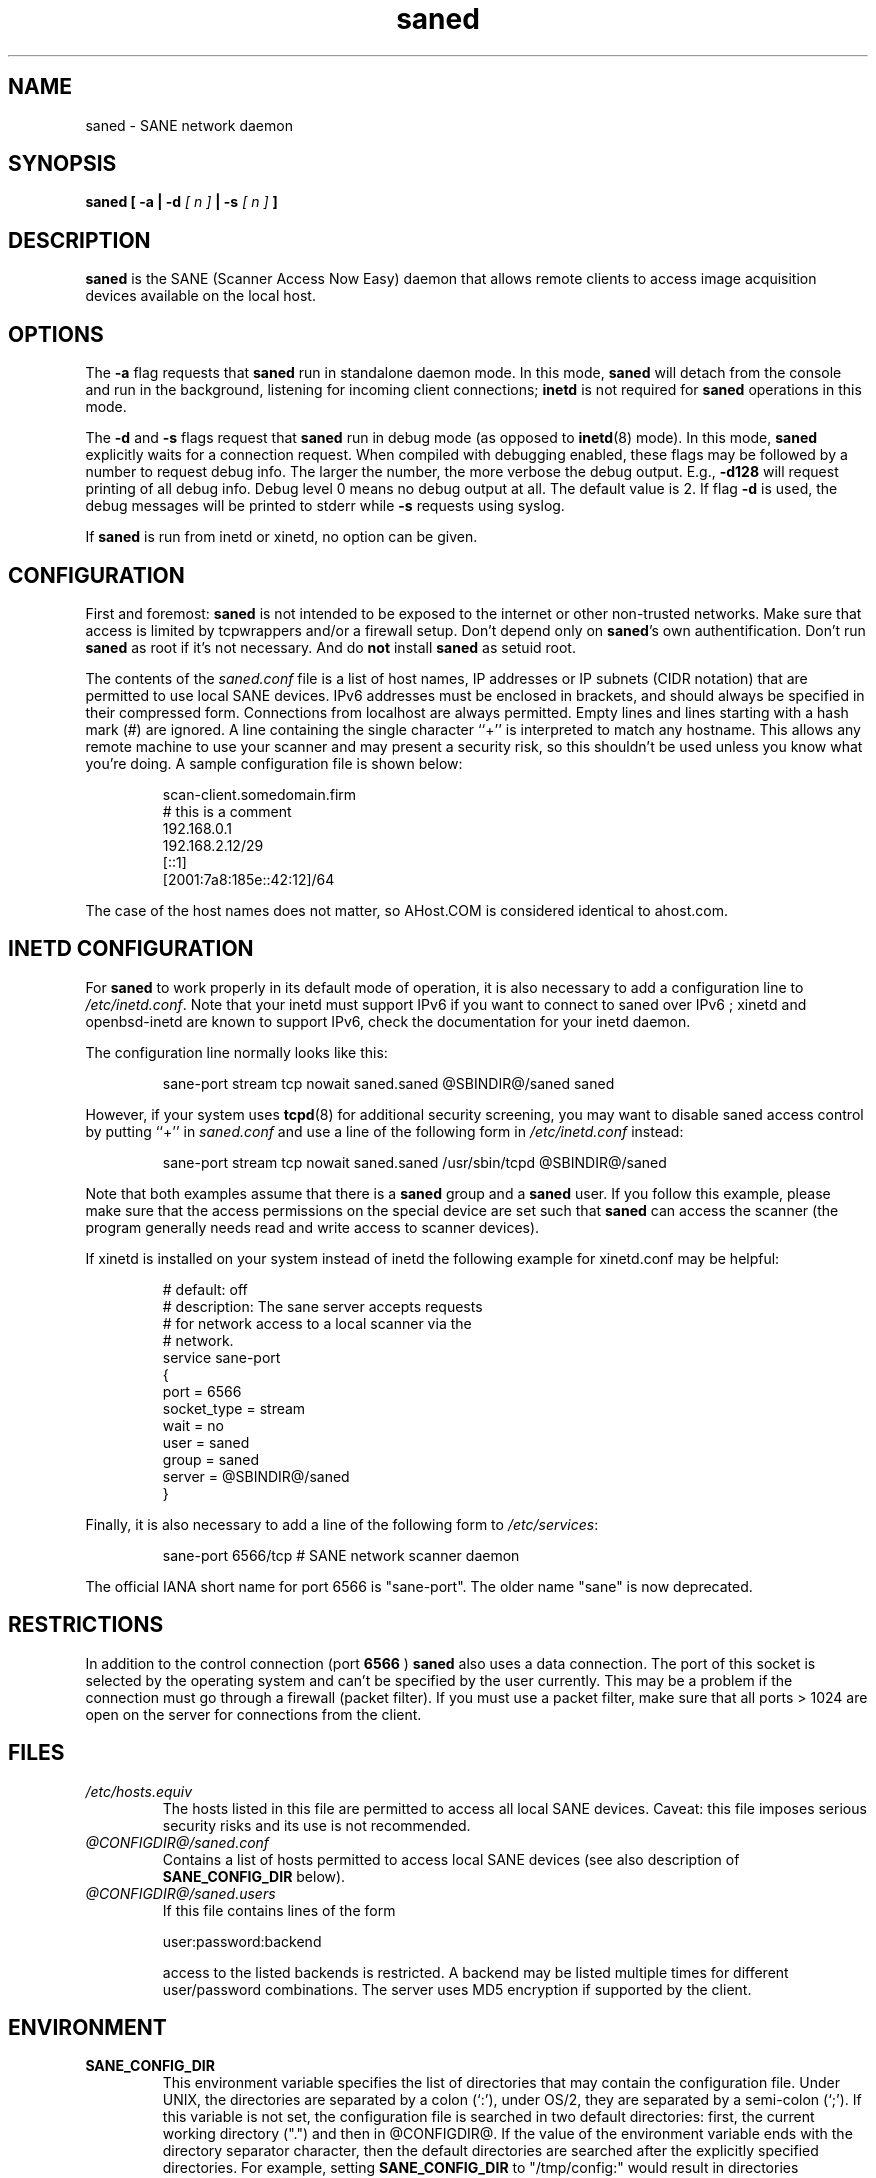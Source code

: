 .TH saned 8 "6 April 2008" "@PACKAGEVERSION@" "SANE Scanner Access Now Easy"
.IX saned
.SH NAME
saned \- SANE network daemon
.SH SYNOPSIS
.B saned
.B [ -a | -d 
.I [ n ]
.B  | -s
.I [ n ]
.B ]
.SH DESCRIPTION
.B saned
is the SANE (Scanner Access Now Easy) daemon that allows remote clients
to access image acquisition devices available on the local host.
.SH OPTIONS
.PP
The
.B -a
flag requests that
.B saned
run in standalone daemon mode. In this mode, 
.B saned
will detach from the console and run in the background, listening for incoming
client connections; 
.B inetd
is not required for
.B saned
operations in this mode.
.PP
The
.B -d
and
.B -s
flags request that
.B saned
run in debug mode (as opposed to
.BR inetd (8)
mode).  In this mode,
.B saned
explicitly waits for a connection request.  When compiled with
debugging enabled, these flags may be followed by a number to request
debug info. The larger the number, the more verbose the debug output.
E.g.,
.B -d128
will request printing of all debug info. Debug level 0 means no debug output
at all. The default value is 2. If flag
.B -d
is used, the debug messages will be printed to stderr while
.B -s
requests using syslog.
.PP
If 
.B saned
is run from inetd or xinetd, no option can be given.
.SH CONFIGURATION
First and foremost: 
.B saned
is not intended to be exposed to the internet or other non-trusted
networks. Make sure that access is limited by tcpwrappers and/or a firewall
setup. Don't depend only on 
.BR saned 's
own authentification. Don't run
.B saned
as root if it's not necessary. And do
.B not
install
.B saned
as setuid root.
.PP
The contents of the
.I saned.conf
file is a list of host names, IP addresses or IP subnets (CIDR notation) that
are permitted to use local SANE devices. IPv6 addresses must be enclosed in
brackets, and should always be specified in their compressed form.
Connections from localhost are always permitted.
Empty lines and lines starting with a hash mark (#) are ignored.  A line
containing the single character ``+'' is interpreted to match any hostname.
This allows any remote machine to use your scanner and may present a security
risk, so this shouldn't be used unless you know what you're doing.  A sample
configuration file is shown below:
.PP
.RS
scan-client.somedomain.firm
.br
# this is a comment
.br
192.168.0.1
.br
192.168.2.12/29
.br
[::1]
.br
[2001:7a8:185e::42:12]/64
.RE
.PP
The case of the host names does not matter, so AHost.COM is considered
identical to ahost.com.
.SH INETD CONFIGURATION
For
.B saned
to work properly in its default mode of operation, it is also necessary to add
a configuration line to
.IR /etc/inetd.conf .
Note that your inetd must support IPv6 if you
want to connect to saned over IPv6 ; xinetd and openbsd-inetd are known to
support IPv6, check the documentation for your inetd daemon.
.PP
The configuration line normally looks like this:
.PP
.RS
sane-port stream tcp nowait saned.saned @SBINDIR@/saned saned
.RE
.PP
However, if your system uses
.BR tcpd (8)
for additional security screening, you may want to disable saned
access control by putting ``+'' in
.IR saned.conf
and use a line of the following form in
.IR /etc/inetd.conf
instead:
.PP
.RS
sane-port stream tcp nowait saned.saned /usr/sbin/tcpd @SBINDIR@/saned
.RE
.PP
Note that both examples assume that there is a
.B saned
group and a
.B saned
user.  If you follow this example, please make sure that the 
access permissions on the special device are set such that
.B saned
can access the scanner (the program generally needs read and
write access to scanner devices).
.PP
If xinetd is installed on your system instead of inetd the following example
for xinetd.conf may be helpful:
.PP
.RS
.ft CR
.nf
# default: off
# description: The sane server accepts requests 
# for network access to a local scanner via the
# network.
service sane-port
{
   port        = 6566
   socket_type = stream
   wait        = no
   user        = saned
   group       = saned
   server      = @SBINDIR@/saned
}
.fi
.ft R
.RE
.PP
Finally, it is also necessary to add a line of the following form to
.IR /etc/services :
.PP
.RS
sane-port 6566/tcp # SANE network scanner daemon
.RE
.PP
The official IANA short name for port 6566 is "sane-port". The older name "sane"
is now deprecated.

.SH "RESTRICTIONS"
In addition to the control connection (port
.B 6566
)
.B saned
also uses a data
connection. The port of this socket is selected by the operating system and
can't be specified by the user currently. This may be a problem if the
connection must go through a firewall (packet filter). If you must use a packet
filter, make sure that all ports > 1024 are open on the server for connections
from the client.

.SH FILES
.TP
.I /etc/hosts.equiv
The hosts listed in this file are permitted to access all local SANE
devices.  Caveat: this file imposes serious security risks and its use
is not recommended.
.TP
.I @CONFIGDIR@/saned.conf
Contains a list of hosts permitted to access local SANE devices (see
also description of
.B SANE_CONFIG_DIR
below).
.TP
.I @CONFIGDIR@/saned.users
If this file contains lines of the form

user:password:backend

access to the listed backends is restricted. A backend may be listed multiple
times for different user/password combinations. The server uses MD5 encryption
if supported by the client.
.SH ENVIRONMENT
.TP
.B SANE_CONFIG_DIR
This environment variable specifies the list of directories that may
contain the configuration file.  Under UNIX, the directories are
separated by a colon (`:'), under OS/2, they are separated by a
semi-colon (`;').  If this variable is not set, the configuration file
is searched in two default directories: first, the current working
directory (".") and then in @CONFIGDIR@.  If the value of the
environment variable ends with the directory separator character, then
the default directories are searched after the explicitly specified
directories.  For example, setting
.B SANE_CONFIG_DIR
to "/tmp/config:" would result in directories "tmp/config", ".", and
"@CONFIGDIR@" being searched (in this order).

.SH "SEE ALSO"
.BR sane (7),
.BR scanimage (1),
.BR xscanimage (1),
.BR xcam (1),
.BR sane-dll (5),
.BR sane-net (5),
.BR sane-"backendname" (5)
.br
.I http://www.penguin-breeder.org/?page=sane-net
.SH AUTHOR
David Mosberger
